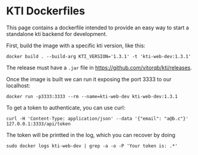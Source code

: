 * KTI Dockerfiles

  This page contains a dockerfile intended to provide an easy way to
  start a standalone kti backend for development.

  First, build the image with a specific kti version, like this:

#+begin_src shell
docker build . --build-arg KTI_VERSION='1.3.1' -t 'kti-web-dev:1.3.1'
#+end_src

  The release must have a =.jar= file in https://github.com/vitorqb/kti/releases.

  Once the image is built we can run it exposing the port 3333 to our
  localhost:

#+begin_src shell
docker run -p3333:3333 --rm --name=kti-web-dev kti-web-dev:1.3.1
#+end_src

  To get a token to authenticate, you can use curl:

#+begin_src shell
curl -H 'Content-Type: application/json' --data '{"email": "a@b.c"}' 127.0.0.1:3333/api/token
#+end_src

  The token will be printted in the log, which you can recover by doing

#+begin_src shell
sudo docker logs kti-web-dev | grep -a -o -P 'Your token is: .*'
#+end_src
